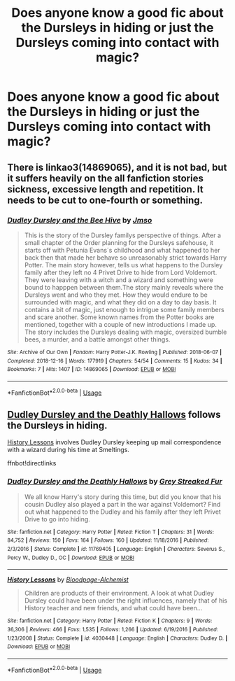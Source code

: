 #+TITLE: Does anyone know a good fic about the Dursleys in hiding or just the Dursleys coming into contact with magic?

* Does anyone know a good fic about the Dursleys in hiding or just the Dursleys coming into contact with magic?
:PROPERTIES:
:Author: tessamade
:Score: 2
:DateUnix: 1587453634.0
:DateShort: 2020-Apr-21
:FlairText: Recommendation
:END:

** There is linkao3(14869065), and it is not bad, but it suffers heavily on the all fanfiction stories sickness, excessive length and repetition. It needs to be cut to one-fourth or something.
:PROPERTIES:
:Author: ceplma
:Score: 1
:DateUnix: 1587455401.0
:DateShort: 2020-Apr-21
:END:

*** [[https://archiveofourown.org/works/14869065][*/Dudley Dursley and the Bee Hive/*]] by [[https://www.archiveofourown.org/users/Jmso/pseuds/Jmso][/Jmso/]]

#+begin_quote
  This is the story of the Dursley familys perspective of things. After a small chapter of the Order planning for the Dursleys safehouse, it starts off with Petunia Evans´s childhood and what happened to her back then that made her behave so unreasonably strict towards Harry Potter. The main story however, tells us what happens to the Dursley family after they left no 4 Privet Drive to hide from Lord Voldemort. They were leaving with a witch and a wizard and something were bound to happpen between them.The story mainly reveals where the Dursleys went and who they met. How they would endure to be surrounded with magic, and what they did on a day to day basis. It contains a bit of magic, just enough to intrigue some family members and scare another. Some known names from the Potter books are mentioned, together with a couple of new introductions I made up. The story includes the Dursleys dealing with magic, oversized bumble bees, a murder, and a battle amongst other things.
#+end_quote

^{/Site/:} ^{Archive} ^{of} ^{Our} ^{Own} ^{*|*} ^{/Fandom/:} ^{Harry} ^{Potter-J.K.} ^{Rowling} ^{*|*} ^{/Published/:} ^{2018-06-07} ^{*|*} ^{/Completed/:} ^{2018-12-16} ^{*|*} ^{/Words/:} ^{177919} ^{*|*} ^{/Chapters/:} ^{54/54} ^{*|*} ^{/Comments/:} ^{15} ^{*|*} ^{/Kudos/:} ^{34} ^{*|*} ^{/Bookmarks/:} ^{7} ^{*|*} ^{/Hits/:} ^{1407} ^{*|*} ^{/ID/:} ^{14869065} ^{*|*} ^{/Download/:} ^{[[https://archiveofourown.org/downloads/14869065/Dudley%20Dursley%20and%20the.epub?updated_at=1581866278][EPUB]]} ^{or} ^{[[https://archiveofourown.org/downloads/14869065/Dudley%20Dursley%20and%20the.mobi?updated_at=1581866278][MOBI]]}

--------------

*FanfictionBot*^{2.0.0-beta} | [[https://github.com/tusing/reddit-ffn-bot/wiki/Usage][Usage]]
:PROPERTIES:
:Author: FanfictionBot
:Score: 1
:DateUnix: 1587455413.0
:DateShort: 2020-Apr-21
:END:


** [[https://fanfiction.net/s/11769405/1/Dudley-Dursley-and-the-Deathly-Hallows][Dudley Dursley and the Deathly Hallows]] follows the Dursleys in hiding.

[[https://fanfiction.net/s/4030448/1/History-Lessons][History Lessons]] involves Dudley Dursley keeping up mail correspondence with a wizard during his time at Smeltings.

ffnbot!directlinks
:PROPERTIES:
:Author: ronathaniel
:Score: 1
:DateUnix: 1587487138.0
:DateShort: 2020-Apr-21
:END:

*** [[https://www.fanfiction.net/s/11769405/1/][*/Dudley Dursley and the Deathly Hallows/*]] by [[https://www.fanfiction.net/u/1648649/Grey-Streaked-Fur][/Grey Streaked Fur/]]

#+begin_quote
  We all know Harry's story during this time, but did you know that his cousin Dudley also played a part in the war against Voldemort? Find out what happened to the Dudley and his family after they left Privet Drive to go into hiding.
#+end_quote

^{/Site/:} ^{fanfiction.net} ^{*|*} ^{/Category/:} ^{Harry} ^{Potter} ^{*|*} ^{/Rated/:} ^{Fiction} ^{T} ^{*|*} ^{/Chapters/:} ^{31} ^{*|*} ^{/Words/:} ^{84,752} ^{*|*} ^{/Reviews/:} ^{150} ^{*|*} ^{/Favs/:} ^{164} ^{*|*} ^{/Follows/:} ^{160} ^{*|*} ^{/Updated/:} ^{11/18/2016} ^{*|*} ^{/Published/:} ^{2/3/2016} ^{*|*} ^{/Status/:} ^{Complete} ^{*|*} ^{/id/:} ^{11769405} ^{*|*} ^{/Language/:} ^{English} ^{*|*} ^{/Characters/:} ^{Severus} ^{S.,} ^{Percy} ^{W.,} ^{Dudley} ^{D.,} ^{OC} ^{*|*} ^{/Download/:} ^{[[http://www.ff2ebook.com/old/ffn-bot/index.php?id=11769405&source=ff&filetype=epub][EPUB]]} ^{or} ^{[[http://www.ff2ebook.com/old/ffn-bot/index.php?id=11769405&source=ff&filetype=mobi][MOBI]]}

--------------

[[https://www.fanfiction.net/s/4030448/1/][*/History Lessons/*]] by [[https://www.fanfiction.net/u/965157/Bloodpage-Alchemist][/Bloodpage-Alchemist/]]

#+begin_quote
  Children are products of their environment. A look at what Dudley Dursley could have been under the right influences, namely that of his History teacher and new friends, and what could have been...
#+end_quote

^{/Site/:} ^{fanfiction.net} ^{*|*} ^{/Category/:} ^{Harry} ^{Potter} ^{*|*} ^{/Rated/:} ^{Fiction} ^{K} ^{*|*} ^{/Chapters/:} ^{9} ^{*|*} ^{/Words/:} ^{36,306} ^{*|*} ^{/Reviews/:} ^{466} ^{*|*} ^{/Favs/:} ^{1,535} ^{*|*} ^{/Follows/:} ^{1,266} ^{*|*} ^{/Updated/:} ^{6/19/2016} ^{*|*} ^{/Published/:} ^{1/23/2008} ^{*|*} ^{/Status/:} ^{Complete} ^{*|*} ^{/id/:} ^{4030448} ^{*|*} ^{/Language/:} ^{English} ^{*|*} ^{/Characters/:} ^{Dudley} ^{D.} ^{*|*} ^{/Download/:} ^{[[http://www.ff2ebook.com/old/ffn-bot/index.php?id=4030448&source=ff&filetype=epub][EPUB]]} ^{or} ^{[[http://www.ff2ebook.com/old/ffn-bot/index.php?id=4030448&source=ff&filetype=mobi][MOBI]]}

--------------

*FanfictionBot*^{2.0.0-beta} | [[https://github.com/tusing/reddit-ffn-bot/wiki/Usage][Usage]]
:PROPERTIES:
:Author: FanfictionBot
:Score: 1
:DateUnix: 1587487204.0
:DateShort: 2020-Apr-21
:END:
